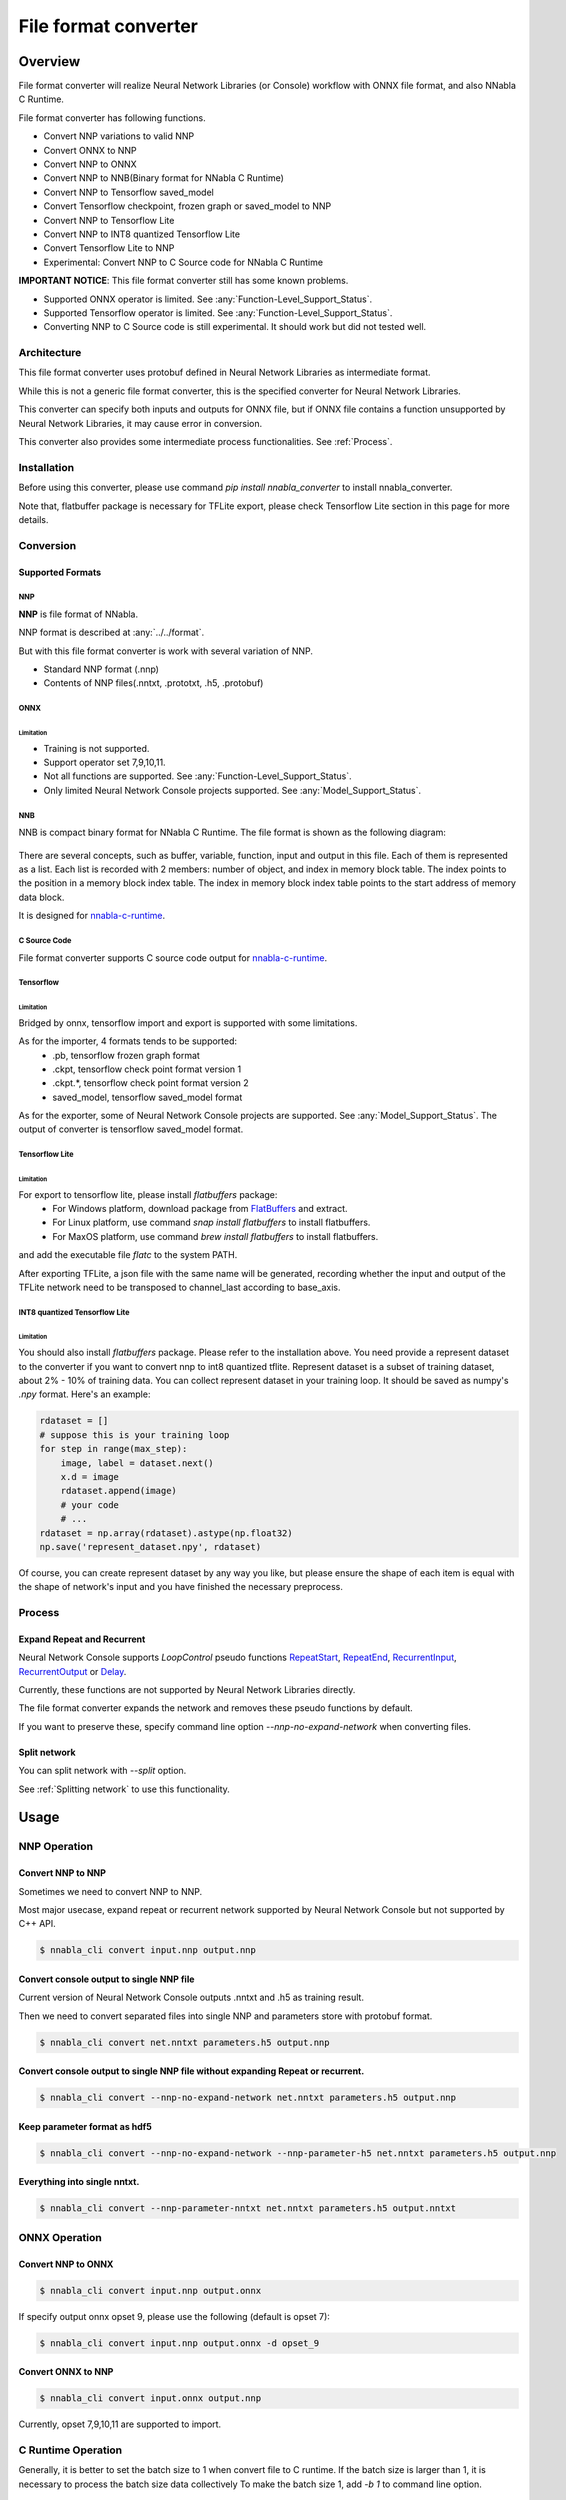 .. _File_Format_Converter:

File format converter
=====================

Overview
--------


.. graphviz::

    digraph {
      rankdir="LR"

      NNabla1 [label = "NNabla", style="filled, rounded", fillcolor="lime", shape="box", width=1.3, height=0.8, fontsize=16];
      NNabla2 [label = "Use NNabla as\nRuntime", style="filled, rounded", fillcolor="lime", shape="box", width=1.2, height=0.6, fontsize=12];
      Other [label = "Other\n(Caffe2 etc.)",style=rounded, shape="box", width=1.3, height=0.8, fontsize=12];
      ONNX1 [label = "ONNX", style=filled, fillcolor="mediumslateblue", shape="box", width=0.7, height=0.2, fontsize=12];
      ONNX2 [label = "ONNX", style=filled, fillcolor="mediumslateblue", shape="box", width=0.7, height=0.2, fontsize=12];
      Conv1 [label = "File Format\nConverter", style="filled, rounded", fillcolor="lime", shape="box", width=1.3, height=0.8, fontsize=16];
      Conv2 [label = "File Format\nConverter", style="filled, rounded", fillcolor="lime", shape="box", width=1.3, height=0.8, fontsize=16];
      NNP1 [label = "NNP", style=filled, fillcolor="cyan", shape="box", width=0.7, height=0.2, fontsize=12];
      NNP2 [label = "NNP", style=filled, fillcolor="cyan", shape="box", width=0.7, height=0.2, fontsize=12];
      NNB [label = "NNB", style=filled, fillcolor="cyan", shape="box", width=0.7, height=0.2, fontsize=12];
      CSRC [label = "C Source\ncode", style=filled, fillcolor="mediumseagreen", shape="box", fontsize=12];
      TF1 [label = "Tensorflow\n(.pb,ckpt,.tflite,\nsaved_model)", shape="box", style="filled, rounded", fillcolor="yellow", width=1.3, height=0.8, fontsize=12];
      TF2 [label = "SavedModel,\nPB, TFlite", style=filled, fillcolor="yellow", shape="box", width=0.8, fontsize=12];
      OtherRuntime [label = "Other runtime", shape="box", style=rounded, width=1.2, fontsize=12];
      NNablaCRuntime [label = "NNabla C\nRuntime", style="filled, rounded", fillcolor="lime", shape="box", width=1.2, fontsize=12];
      Product [label = "Implement to\nproduct", shape="box", style=rounded, width=1.2, fontsize=12];
      Tensorflow [label = "Tensorflow", shape="box", style=rounded, width=1.2, fontsize=12];


      NNabla1 -> NNP1 [minlen="2"];
      NNP1 -> Conv2;
      Other -> ONNX1 -> Conv1;
      Conv1 -> NNP1 [constraint="false"];
      Conv2 -> ONNX2 -> OtherRuntime;
      Conv2 -> NNB -> NNablaCRuntime;
      Conv2 -> CSRC -> Product;
      Conv2 -> NNP2 -> NNabla2;
      TF1 -> Conv1 [constraint="false"];
      Conv2 -> TF2 -> Tensorflow;
    }


File format converter will realize Neural Network Libraries (or
Console) workflow with ONNX file format, and also NNabla C Runtime.

File format converter has following functions.

- Convert NNP variations to valid NNP
- Convert ONNX to NNP
- Convert NNP to ONNX
- Convert NNP to NNB(Binary format for NNabla C Runtime)
- Convert NNP to Tensorflow saved_model
- Convert Tensorflow checkpoint, frozen graph or saved_model to NNP
- Convert NNP to Tensorflow Lite
- Convert NNP to INT8 quantized Tensorflow Lite
- Convert Tensorflow Lite to NNP
- Experimental: Convert NNP to C Source code for NNabla C Runtime

**IMPORTANT NOTICE**: This file format converter still has some known problems.

- Supported ONNX operator is limited. See :any:`Function-Level_Support_Status`.
- Supported Tensorflow operator is limited. See :any:`Function-Level_Support_Status`.
- Converting NNP to C Source code is still experimental. It should work but did not tested well.


Architecture
+++++++++++++


.. graphviz::

   digraph {
      rankdir="LR"
      INPUT [label="<<file>>\nINPUT", style="filled", fillcolor="lime", shape="box", fontsize=12, width=1.6];
      OUTPUT [label="<<file>>\nOUTPUT", style=filled, fillcolor="lime", shape="box", fontsize=12, width=1.6];
      PROCESS [label="Process\n(Split, Expand, etc.)", style=rounded, shape="box", fontsize=12];
      proto [label="proto", style=filled, fillcolor="cyan", shape="box", width=0.8, height=0.3,  fontsize=12];


      INPUT -> proto [taillabel="import"];
      proto -> OUTPUT [headlabel="export"];
      subgraph {
         rank="same"
         proto -> PROCESS [dir = "both", minlen="2"];
      }
   }


This file format converter uses protobuf defined in Neural Network Libraries as intermediate format.

While this is not a generic file format converter, this is the specified converter for Neural Network Libraries.

This converter can specify both inputs and outputs for ONNX file, but if ONNX file contains a function unsupported by Neural Network Libraries, it may cause error in conversion.

This converter also provides some intermediate process functionalities. See :ref:`Process`.

Installation
++++++++++

Before using this converter, please use command `pip install nnabla_converter` to install nnabla_converter.

Note that, flatbuffer package is necessary for TFLite export, please check Tensorflow Lite section in this page for more details.

Conversion
++++++++++

Supported Formats
^^^^^^^^^^^^^^^^^

NNP
"""

**NNP** is file format of NNabla.

NNP format is described at :any:`../../format`.

But with this file format converter is work with several variation of NNP.

- Standard NNP format (.nnp)
- Contents of NNP files(.nntxt, .prototxt, .h5, .protobuf)


ONNX
""""

Limitation
**********

- Training is not supported.
- Support operator set 7,9,10,11.
- Not all functions are supported. See :any:`Function-Level_Support_Status`.
- Only limited Neural Network Console projects supported.  See :any:`Model_Support_Status`.

NNB
"""

NNB is compact binary format for NNabla C Runtime. The file format is shown as
the following diagram:

.. figure:: ./file_format_converter/nnb.png

There are several concepts, such as buffer, variable, function, input and output in this file. Each of them
is represented as a list. Each list is recorded with 2 members: number of object, and index in memory
block table. The index points to the position in a memory block index table. The index in memory block
index table points to the start address of memory data block.

It is designed for `nnabla-c-runtime`_.

.. _nnabla-c-runtime: https://github.com/sony/nnabla-c-runtime


C Source Code
"""""""""""""

File format converter supports C source code output for `nnabla-c-runtime`_.

Tensorflow
""""""""""

Limitation
**********

Bridged by onnx, tensorflow import and export is supported with some limitations.

As for the importer, 4 formats tends to be supported:
   - .pb, tensorflow frozen graph format
   - .ckpt, tensorflow check point format version 1
   - .ckpt.*, tensorflow check point format version 2
   - saved_model, tensorflow saved_model format

As for the exporter, some of Neural Network Console projects are supported. See :any:`Model_Support_Status`.
The output of converter is tensorflow saved_model format.



Tensorflow Lite
"""""""""""""""

Limitation
**********

For export to tensorflow lite, please install `flatbuffers` package:
  - For Windows platform, download package from `FlatBuffers`_ and extract.
  - For Linux platform, use command `snap install flatbuffers` to install flatbuffers.
  - For MaxOS platform, use command `brew install flatbuffers` to install flatbuffers.
and add the executable file `flatc` to the system PATH.

.. _FlatBuffers: https://github.com/google/flatbuffers/releases

After exporting TFLite, a json file with the same name will be generated,
recording whether the input and output of the TFLite network need to be transposed to channel_last according to base_axis.

INT8 quantized Tensorflow Lite
"""""""""""""""

Limitation
**********

You should also install `flatbuffers` package. Please refer to the installation above.
You need provide a represent dataset to the converter if you want to convert nnp to int8 quantized tflite.
Represent dataset is a subset of training dataset, about 2% - 10% of training data.
You can collect represent dataset in your training loop. It should be saved as numpy's `.npy` format.
Here's an example:

.. code-block:: python

    rdataset = []
    # suppose this is your training loop
    for step in range(max_step):
        image, label = dataset.next()
        x.d = image
        rdataset.append(image)
        # your code
        # ...
    rdataset = np.array(rdataset).astype(np.float32)
    np.save('represent_dataset.npy', rdataset)

Of course, you can create represent dataset by any way you like, but please ensure the shape of each item is equal with the shape of network's input and you have finished the necessary preprocess.

Process
+++++++

Expand Repeat and Recurrent
^^^^^^^^^^^^^^^^^^^^^^^^^^^

Neural Network Console supports `LoopControl` pseudo functions `RepeatStart`_,  `RepeatEnd`_, `RecurrentInput`_, `RecurrentOutput`_ or `Delay`_.

Currently, these functions are not supported by Neural Network Libraries directly.

The file format converter expands the network and removes these pseudo functions by default.

.. _RepeatStart: https://support.dl.sony.com/docs/layer_reference/#RepeatStart
.. _RepeatEnd: https://support.dl.sony.com/docs/layer_reference/#RepeatEnd
.. _RecurrentInput: https://support.dl.sony.com/docs/layer_reference/#RecurrentInput
.. _RecurrentOutput: https://support.dl.sony.com/docs/layer_reference/#RecurrentOutput
.. _Delay: https://support.dl.sony.com/docs/layer_reference/#Delay

If you want to preserve these, specify command line option `--nnp-no-expand-network` when converting files.


Split network
^^^^^^^^^^^^^

You can split network with `--split` option.

See :ref:`Splitting network` to use this functionality.

  
Usage
-----

NNP Operation
+++++++++++++

Convert NNP to NNP
^^^^^^^^^^^^^^^^^^

Sometimes we need to convert NNP to NNP.

Most major usecase, expand repeat or recurrent network supported by
Neural Network Console but not supported by C++ API.

.. code-block:: none

   $ nnabla_cli convert input.nnp output.nnp

Convert console output to single NNP file
^^^^^^^^^^^^^^^^^^^^^^^^^^^^^^^^^^^^^^^^^

Current version of Neural Network Console outputs .nntxt and .h5 as
training result.

Then we need to convert separated files into single NNP and parameters
store with protobuf format.

.. code-block:: none

   $ nnabla_cli convert net.nntxt parameters.h5 output.nnp


Convert console output to single NNP file without expanding Repeat or recurrent.
^^^^^^^^^^^^^^^^^^^^^^^^^^^^^^^^^^^^^^^^^^^^^^^^^^^^^^^^^^^^^^^^^^^^^^^^^^^^^^^^

.. code-block:: none

   $ nnabla_cli convert --nnp-no-expand-network net.nntxt parameters.h5 output.nnp

Keep parameter format as hdf5
^^^^^^^^^^^^^^^^^^^^^^^^^^^^^

.. code-block:: none

   $ nnabla_cli convert --nnp-no-expand-network --nnp-parameter-h5 net.nntxt parameters.h5 output.nnp

Everything into single nntxt.
^^^^^^^^^^^^^^^^^^^^^^^^^^^^^

.. code-block:: none

   $ nnabla_cli convert --nnp-parameter-nntxt net.nntxt parameters.h5 output.nntxt

ONNX Operation
++++++++++++++

Convert NNP to ONNX
^^^^^^^^^^^^^^^^^^^

.. code-block:: none

   $ nnabla_cli convert input.nnp output.onnx

If specify output onnx opset 9, please use the following (default is opset 7):

.. code-block:: none

   $ nnabla_cli convert input.nnp output.onnx -d opset_9


Convert ONNX to NNP
^^^^^^^^^^^^^^^^^^^

.. code-block:: none

   $ nnabla_cli convert input.onnx output.nnp

Currently, opset 7,9,10,11 are supported to import.

C Runtime Operation
+++++++++++++++++++

Generally, it is better to set the batch size to 1 when convert file to C runtime.
If the batch size is larger than 1, it is necessary to process the batch size data collectively
To make the batch size 1, add `-b 1` to command line option.

Convert NNP to NNB
^^^^^^^^^^^^^^^^^^

.. code-block:: none

   $ nnabla_cli convert -b 1 input.nnp output.nnb

Convert NNP to C source code
^^^^^^^^^^^^^^^^^^^^^^^^^^^^

.. code-block:: none

   $ nnabla_cli convert -b 1 -O CSRC input.onnx output-dir


Quantization
^^^^^^^^^^^^

C-runtime library supports binary(or fixed point) weights, which can dramatically downsize the model (and footprint). See :any:`compress_network` for how
to quantize your model.



Tensorflow Operation
++++++++++++++++++++

Convert NNP to Tensorflow saved_model
^^^^^^^^^^^^^^^^^^^^^^^^^^^^^^^^^^^^^

.. code-block:: none

   $ nnabla_cli convert input.nnp output_saved_model --export-format SAVED_MODEL


Convert NNP to Tensorflow frozen graph
^^^^^^^^^^^^^^^^^^^^^^^^^^^^^^^^^^^^^^

.. code-block:: none

   $ nnabla_cli convert input.nnp output.pb


Convert Tensorflow frozen graph to NNP
^^^^^^^^^^^^^^^^^^^^^^^^^^^^^^^^^^^^^^

.. code-block:: none

   $ nnabla_cli convert input.pb output.nnp


Convert Tensorflow checkpoint to NNP
^^^^^^^^^^^^^^^^^^^^^^^^^^^^^^^^^^^^

For checkpoint version 1:

.. code-block:: none

   $ nnabla_cli convert input.ckpt output.nnp --inputs x0,x1 --outputs y0,y1


In the same directory of input.ckpt, the related files, such as checkpoint, input.ckpt.meta and so on are required
to exist. The `inputs` required the input name of model, separated by comma. The `outputs` is same. In parsing checkpoint format, input and output needs to be provided.

For checkpoint version 2:

.. code-block:: none

   $ nnabla_cli convert input.ckpt.meta output.nnp --inputs x0,x1 --outputs y0,y1


In the same directory of input.ckpt.meta, the related files, such as checkpoint, *.ckpt.index, ... and
so on are required to exist.


Convert Tensorflow saved_model to NNP
^^^^^^^^^^^^^^^^^^^^^^^^^^^^^^^^^^^^^

.. code-block:: none

   $ nnabla_cli convert input_saved_model output.nnp


Convert NNP to Tensorflow Lite
^^^^^^^^^^^^^^^^^^^^^^^^^^^^^^

.. code-block:: none

   $ nnabla_cli convert -b 1 input.nnp output.tflite


Convert NNP to INT8 quantized Tensorflow Lite
^^^^^^^^^^^^^^^^^^^^^^^^^^^^^^

.. code-block:: none

   $ nnabla_cli convert -b 1 input.nnp output.tflite --quantization --dataset represent_dataset.npy


Convert Tensorflow Lite to NNP
^^^^^^^^^^^^^^^^^^^^^^^^^^^^^^

.. code-block:: none

   $ nnabla_cli convert input.tflite output.nnp


Splitting network
+++++++++++++++++

Splitting network is a bit complicated and can be troublesome.


NNP file could have multiple Executor networks, but Split supports only single network to split.

First, you must confirm how many Executors there are in the NNP, and specify what executor to split with `nnabla_cli dump`.

.. code-block:: none
   
    $ nnabla_cli dump squeezenet11.files/SqueezeNet-1.1/*.{nntxt,h5}
    2018-08-27 15:02:40,006 [nnabla][INFO]: Initializing CPU extension...
    Importing squeezenet11.files/SqueezeNet-1.1/net.nntxt
    Importing squeezenet11.files/SqueezeNet-1.1/parameters.h5
     Expanding Training.
     Expanding Top5Error.
     Expanding Top1Error.
     Expanding Runtime.
      Optimizer[0]: Optimizer
      Optimizer[0]:  (In) Data      variable[0]: Name:TrainingInput                  Shape:[-1, 3, 480, 480]
      Optimizer[0]:  (In) Data      variable[1]: Name:SoftmaxCrossEntropy_T          Shape:[-1, 1]
      Optimizer[0]:  (Out)Loss      variable[0]: Name:SoftmaxCrossEntropy            Shape:[-1, 1]
      Monitor  [0]: train_error
      Monitor  [0]:  (In) Data      variable[0]: Name:Input                          Shape:[-1, 3, 320, 320]
      Monitor  [0]:  (In) Data      variable[1]: Name:Top5Error_T                    Shape:[-1, 1]
      Monitor  [0]:  (Out)Monitor   variable[0]: Name:Top5Error                      Shape:[-1, 1]
      Monitor  [1]: valid_error
      Monitor  [1]:  (In) Data      variable[0]: Name:Input                          Shape:[-1, 3, 320, 320]
      Monitor  [1]:  (In) Data      variable[1]: Name:Top1rror_T                     Shape:[-1, 1]
      Monitor  [1]:  (Out)Monitor   variable[0]: Name:Top1rror                       Shape:[-1, 1]
      Executor [0]: Executor
      Executor [0]:  (In) Data      variable[0]: Name:Input                          Shape:[-1, 3, 320, 320]
      Executor [0]:  (Out)Output    variable[0]: Name:y'                             Shape:[-1, 1000]



As above output now you know only 1 executor.

Then you can show executor information with `nnabla_cli dump -E0`.

.. code-block:: none
   
    $ nnabla_cli dump -E0 squeezenet11.files/SqueezeNet-1.1/*.{nntxt,h5}
    2018-08-27 15:03:26,547 [nnabla][INFO]: Initializing CPU extension...
    Importing squeezenet11.files/SqueezeNet-1.1/net.nntxt
    Importing squeezenet11.files/SqueezeNet-1.1/parameters.h5
     Try to leave only executor[Executor].
     Expanding Runtime.
      Executor [0]: Executor
      Executor [0]:  (In) Data      variable[0]: Name:Input                          Shape:[-1, 3, 320, 320]
      Executor [0]:  (Out)Output    variable[0]: Name:y'                             Shape:[-1, 1000]

You can get list of function adding `-F` option.

.. code-block:: none
   
    $ nnabla_cli dump -FE0 squeezenet11.files/SqueezeNet-1.1/*.{nntxt,h5}
    2018-08-27 15:04:10,954 [nnabla][INFO]: Initializing CPU extension...
    Importing squeezenet11.files/SqueezeNet-1.1/net.nntxt
    Importing squeezenet11.files/SqueezeNet-1.1/parameters.h5
     Try to leave only executor[Executor].
     Expanding Runtime.
      Executor [0]: Executor
      Executor [0]:  (In) Data      variable[0]: Name:Input                          Shape:[-1, 3, 320, 320]
      Executor [0]:  (Out)Output    variable[0]: Name:y'                             Shape:[-1, 1000]
      Executor [0]:   Function[  0  ]: Type: Slice                Name: Slice
      Executor [0]:   Function[  1  ]: Type: ImageAugmentation    Name: ImageAugmentation
      Executor [0]:   Function[  2  ]: Type: MulScalar            Name: SqueezeNet/MulScalar
      Executor [0]:   Function[  3  ]: Type: AddScalar            Name: SqueezeNet/AddScalar
      Executor [0]:   Function[  4  ]: Type: Convolution          Name: SqueezeNet/Convolution
      Executor [0]:   Function[  5  ]: Type: ReLU                 Name: SqueezeNet/ReLU
      Executor [0]:   Function[  6  ]: Type: MaxPooling           Name: SqueezeNet/MaxPooling
    
        SNIP...
    
      Executor [0]:   Function[ 63  ]: Type: ReLU                 Name: SqueezeNet/FireModule_8/Expand1x1ReLU
      Executor [0]:   Function[ 64  ]: Type: Concatenate          Name: SqueezeNet/FireModule_8/Concatenate
      Executor [0]:   Function[ 65  ]: Type: Dropout              Name: SqueezeNet/Dropout
      Executor [0]:   Function[ 66  ]: Type: Convolution          Name: SqueezeNet/Convolution_2
      Executor [0]:   Function[ 67  ]: Type: ReLU                 Name: SqueezeNet/ReLU_2
      Executor [0]:   Function[ 68  ]: Type: AveragePooling       Name: SqueezeNet/AveragePooling
      Executor [0]:   Function[ 69  ]: Type: Reshape              Name: SqueezeNet/Reshape
      Executor [0]:   Function[ 70  ]: Type: Identity             Name: y'

If you want to get network without Image Augmentation, according to above output, ImageAugmentation is placed on index 2.
With splitting after index 3, you can get network without ImageAugmentation.
You must specify `-E0 -S 3-` option to `nnabla_cli convert`
This command rename output to `XXX_S_E.nnp`, XXX is original name, S is start function index, and E is end function index.

.. code-block:: none

    $ nnabla_cli convert -E0 -S 3- squeezenet11.files/SqueezeNet-1.1/*.{nntxt,h5} splitted.nnp
    2018-08-27 15:20:21,950 [nnabla][INFO]: Initializing CPU extension...
    Importing squeezenet11.files/SqueezeNet-1.1/net.nntxt
    Importing squeezenet11.files/SqueezeNet-1.1/parameters.h5
     Try to leave only executor[Executor].
     Expanding Runtime.
       Shrink 3 to 70.
        Output to [splitted_3_70.nnp]


Finally you got `splitted_3_70.nnp` as split output.
You can check split NNP with `nnabla_cli dump`

NOTE: Input shape is changed from original network. New input shape is same as start function's input.

.. code-block:: none

    $ nnabla_cli dump splitted_3_70.nnp
    2018-08-27 15:20:28,021 [nnabla][INFO]: Initializing CPU extension...
    Importing splitted_3_70.nnp
     Expanding Runtime.
      Executor [0]: Executor
      Executor [0]:  (In) Data      variable[0]: Name:SqueezeNet/MulScalar           Shape:[-1, 3, 227, 227]
      Executor [0]:  (Out)Output    variable[0]: Name:y'                             Shape:[-1, 1000]
    
Done.
